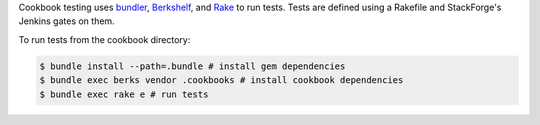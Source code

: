 .. The contents of this file are included in multiple topics.
.. This file should not be changed in a way that hinders its ability to appear in multiple documentation sets.

Cookbook testing uses `bundler <http://gembundler.com/>`_, `Berkshelf <http://berkshelf.com/>`_, and `Rake <https://github.com/ruby/rake>`_ to run tests. Tests are defined using a Rakefile and StackForge's Jenkins gates on them.

To run tests from the cookbook directory:

.. code-block:: bash

   $ bundle install --path=.bundle # install gem dependencies
   $ bundle exec berks vendor .cookbooks # install cookbook dependencies
   $ bundle exec rake e # run tests
